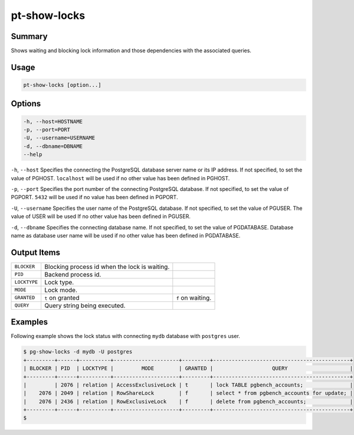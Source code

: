 
pt-show-locks
=============

Summary
-------

Shows waiting and blocking lock information and those dependencies with the associated queries.


Usage
-----

.. code-block:: none

   pt-show-locks [option...]

Options
-------

.. code-block:: none

  -h, --host=HOSTNAME
  -p, --port=PORT
  -U, --username=USERNAME
  -d, --dbname=DBNAME
  --help

``-h``, ``--host`` Specifies the connecting the PostgreSQL database server name or its IP address. If not specified, to set the value of PGHOST. ``localhost`` will be used if no other value has been defined in PGHOST.

``-p``, ``--port`` Specifies the port number of the connecting PostgreSQL database. If not specified, to set the value of PGPORT. ``5432`` will be used if no value has been defined in PGPORT.

``-U``, ``--username`` Specifies the user name of the PostgreSQL database. If not specified, to set the value of PGUSER. The value of USER will be used If no other value has been defined in PGUSER.

``-d``, ``--dbname`` Specifies the connecting database name. If not specified, to set the value of PGDATABASE. Database name as database user name will be used if no other value has been defined in PGDATABASE.

Output Items
------------

.. csv-table::

   ``BLOCKER``, Blocking process id when the lock is waiting.
   ``PID``, Backend process id.
   ``LOCKTYPE``, Lock type.
   ``MODE``, Lock mode.
   ``GRANTED``, ``t`` on granted, ``f`` on waiting.
   ``QUERY``, Query string being executed.

Examples
--------

Following example shows the lock status with connecting ``mydb`` database with ``postgres`` user.

.. code-block:: none

   $ pg-show-locks -d mydb -U postgres
   +---------+------+----------+---------------------+---------+--------------------------------------------+
   | BLOCKER | PID  | LOCKTYPE |         MODE        | GRANTED |                   QUERY                    |
   +---------+------+----------+---------------------+---------+--------------------------------------------+
   |         | 2076 | relation | AccessExclusiveLock | t       | lock TABLE pgbench_accounts;               |
   |    2076 | 2049 | relation | RowShareLock        | f       | select * from pgbench_accounts for update; |
   |    2076 | 2436 | relation | RowExclusiveLock    | f       | delete from pgbench_accounts;              |
   +---------+------+----------+---------------------+---------+--------------------------------------------+
   $
